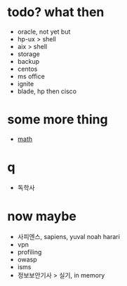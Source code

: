 * todo? what then

- oracle, not yet but
- hp-ux > shell
- aix > shell
- storage
- backup
- centos
- ms office
- ignite
- blade, hp then cisco

* some more thing

- [[file:mathematics.org][math]]

* q

- 독학사

* now maybe

- 사피엔스, sapiens, yuval noah harari
- vpn
- profiling
- owasp
- isms
- 정보보안기사 > 실기, in memory
